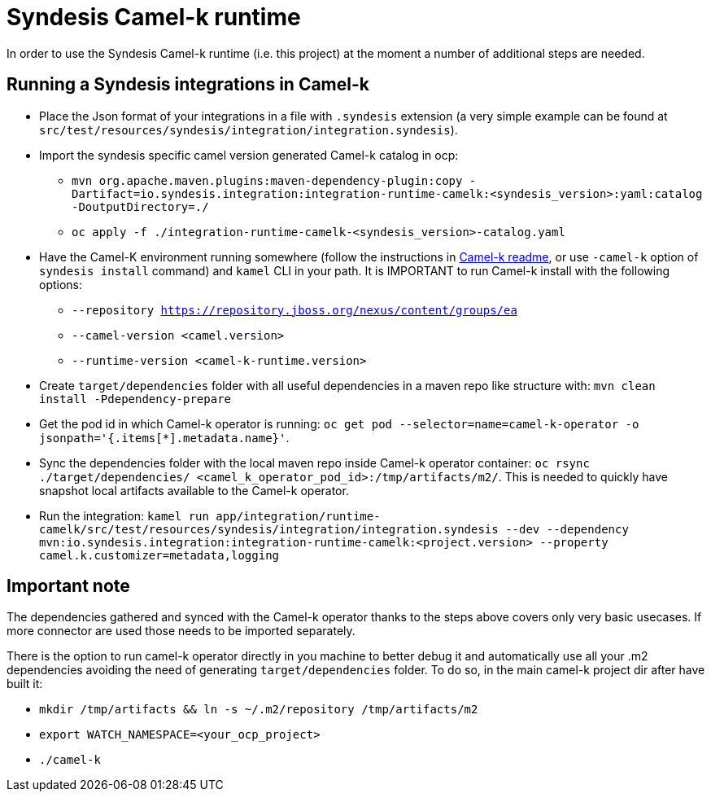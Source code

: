 = Syndesis Camel-k runtime

In order to use the Syndesis Camel-k runtime (i.e. this project) at the moment a number of additional steps are needed.

== Running a Syndesis integrations in Camel-k

* Place the Json format of your integrations in a file with `.syndesis` extension (a very simple example can be found at `src/test/resources/syndesis/integration/integration.syndesis`).
* Import the syndesis specific camel version generated Camel-k catalog in ocp:
  - `mvn org.apache.maven.plugins:maven-dependency-plugin:copy -Dartifact=io.syndesis.integration:integration-runtime-camelk:<syndesis_version>:yaml:catalog -DoutputDirectory=./`
  - `oc apply -f ./integration-runtime-camelk-<syndesis_version>-catalog.yaml`
* Have the Camel-K environment running somewhere (follow the instructions in https://github.com/apache/camel-k#installation[Camel-k readme], or use `-camel-k` option of `syndesis install` command) and `kamel` CLI in your path. It is IMPORTANT to run Camel-k install with the following options:
  - `--repository https://repository.jboss.org/nexus/content/groups/ea`
  - `--camel-version <camel.version>`
  - `--runtime-version <camel-k-runtime.version>`
* Create `target/dependencies` folder with all useful dependencies in a maven repo like structure with: `mvn clean install -Pdependency-prepare`
* Get the pod id in which Camel-k operator is running: `oc get pod --selector=name=camel-k-operator -o jsonpath='{.items[*].metadata.name}'`.
* Sync the dependencies folder with the local maven repo inside Camel-k operator container: `oc rsync ./target/dependencies/ <camel_k_operator_pod_id>:/tmp/artifacts/m2/`. This is needed to quickly have snapshot local artifacts available to the Camel-k operator.
* Run the integration: `kamel run app/integration/runtime-camelk/src/test/resources/syndesis/integration/integration.syndesis --dev --dependency mvn:io.syndesis.integration:integration-runtime-camelk:<project.version> --property camel.k.customizer=metadata,logging`

== Important note

The dependencies gathered and synced with the Camel-k operator thanks to the steps above covers only very basic usecases. If more connector are used those needs to be imported separately.

There is the option to run camel-k operator directly in you machine to better debug it and automatically use all your .m2 dependencies avoiding the need of generating `target/dependencies` folder. To do so, in the main camel-k project dir after have built it:

* `mkdir /tmp/artifacts && ln -s ~/.m2/repository /tmp/artifacts/m2`
* `export WATCH_NAMESPACE=<your_ocp_project>`
* `./camel-k`
